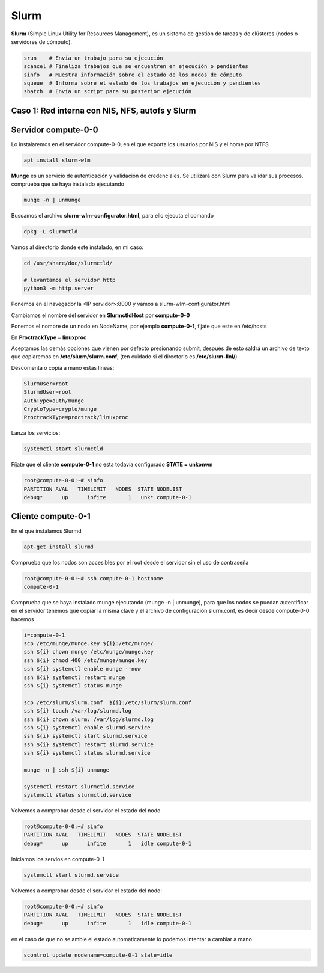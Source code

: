 *****
Slurm
*****

**Slurm** (Simple Linux Utility for Resources Management), es un sistema de gestión de tareas y de clústeres (nodos o servidores de cómputo).

.. code-block:: bash

 srun    # Envía un trabajo para su ejecución
 scancel # Finaliza trabajos que se encuentren en ejecución o pendientes
 sinfo   # Muestra información sobre el estado de los nodos de cómputo
 squeue  # Informa sobre el estado de los trabajos en ejecución y pendientes
 sbatch  # Envía un script para su posterior ejecución

Caso 1: Red interna con NIS, NFS, autofs y Slurm
************************************************

Servidor compute-0-0
********************

Lo instalaremos en el servidor compute-0-0, en el que exporta los usuarios por NIS y el home por NTFS

.. code-block:: bash

 apt install slurm-wlm
 
**Munge** es un servicio de autenticación y validación de credenciales. Se utilizará con Slurm para validar sus procesos. comprueba que se haya instalado ejecutando

.. code-block:: bash

 munge -n | unmunge
 
Buscamos el archivo **slurm-wlm-configurator.html**, para ello ejecuta el comando 

.. code-block:: bash

 dpkg -L slurmctld
 
Vamos al directorio donde este instalado, en mi caso:
 
.. code-block:: bash

 cd /usr/share/doc/slurmctld/
    
 # levantamos el servidor http
 python3 -m http.server
    
Ponemos en el navegador la <IP servidor>:8000 y vamos a slurm-wlm-configurator.html

.. image:: imagenes/slurm.jpg

Cambiamos el nombre del servidor en **SlurmctldHost** por **compute-0-0**

Ponemos el nombre de un nodo en NodeName, por ejemplo  **compute-0-1**, fijate que este en /etc/hosts

En **ProctrackType = linuxproc**

Aceptamos las demás opciones que vienen por defecto presionando submit, después de esto saldrá un archivo de texto que copiaremos en **/etc/slurm/slurm.conf**, (ten cuidado si el directorio es **/etc/slurm-llnl/**)

Descomenta o copia a mano estas lineas:

.. code-block:: bash

 SlurmUser=root
 SlurmdUser=root
 AuthType=auth/munge
 CryptoType=crypto/munge
 ProctrackType=proctrack/linuxproc

Lanza los servicios:

.. code-block:: bash

 systemctl start slurmctld

Fíjate que el cliente **compute-0-1** no esta todavía configurado **STATE = unkonwn**

.. code-block:: bash

 root@compute-0-0:~# sinfo
 PARTITION AVAL   TIMELIMIT   NODES  STATE NODELIST
 debug*      up      infite       1   unk* compute-0-1
 

Cliente compute-0-1
*******************

En el que instalamos Slurmd

.. code-block:: bash

 apt-get install slurmd

Comprueba que los nodos son accesibles por el root desde el servidor sin el uso de contraseña

.. code-block:: bash

 root@compute-0-0:~# ssh compute-0-1 hostname
 compute-0-1

Comprueba que se haya instalado munge ejecutando (munge -n | unmunge),  para que los nodos se puedan autentificar en el servidor tenemos que copiar la misma clave y el archivo de configuración slurm.conf, es decir desde compute-0-0 hacemos

.. code-block:: bash

 i=compute-0-1
 scp /etc/munge/munge.key ${i}:/etc/munge/
 ssh ${i} chown munge /etc/munge/munge.key
 ssh ${i} chmod 400 /etc/munge/munge.key
 ssh ${i} systemctl enable munge --now
 ssh ${i} systemctl restart munge
 ssh ${i} systemctl status munge

 scp /etc/slurm/slurm.conf  ${i}:/etc/slurm/slurm.conf
 ssh ${i} touch /var/log/slurmd.log
 ssh ${i} chown slurm: /var/log/slurmd.log
 ssh ${i} systemctl enable slurmd.service
 ssh ${i} systemctl start slurmd.service
 ssh ${i} systemctl restart slurmd.service
 ssh ${i} systemctl status slurmd.service
  
 munge -n | ssh ${i} unmunge

 systemctl restart slurmctld.service
 systemctl status slurmctld.service
  
Volvemos a comprobar desde el servidor el estado del nodo

.. code-block:: bash

 root@compute-0-0:~# sinfo
 PARTITION AVAL   TIMELIMIT   NODES  STATE NODELIST
 debug*      up      infite       1   idle compute-0-1

Iniciamos los servios en compute-0-1

.. code-block:: bash

 systemctl start slurmd.service
 
Volvemos a comprobar desde el servidor el estado del nodo:

.. code-block:: bash

 root@compute-0-0:~# sinfo
 PARTITION AVAL   TIMELIMIT   NODES  STATE NODELIST
 debug*      up      infite       1   idle compute-0-1

en el caso de que no se ambie el estado automaticamente lo podemos intentar a cambiar a mano

.. code-block:: bash

 scontrol update nodename=compute-0-1 state=idle
